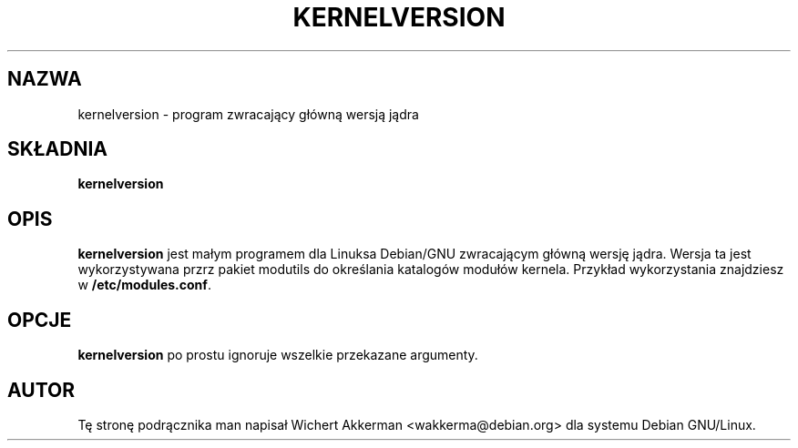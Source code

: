.\" $ Id: kernelversion.1 1.1 Fri, 05 Jan 2001 12:45:19 +1100 kaos $
.\"
.\" $Id: kernelversion.1,v 1.2 2001/11/13 13:43:01 ankry Exp $
.\"
.TH KERNELVERSION 1 "Debian GNU/Linux" "DEBIAN"
.SH NAZWA
kernelversion \- program zwracający główną wersją jądra
.SH SKŁADNIA
.B kernelversion
.SH OPIS
.B kernelversion
jest małym programem dla Linuksa Debian/GNU zwracającym główną wersję jądra.
Wersja ta jest wykorzystywana przrz pakiet modutils do określania katalogów
modułów kernela. Przykład wykorzystania znajdziesz w
.BR /etc/modules.conf .
.SH OPCJE
.B kernelversion
po prostu ignoruje wszelkie przekazane argumenty.
.SH AUTOR
Tę stronę podrącznika man napisał Wichert Akkerman <wakkerma@debian.org>
dla systemu Debian GNU/Linux.
